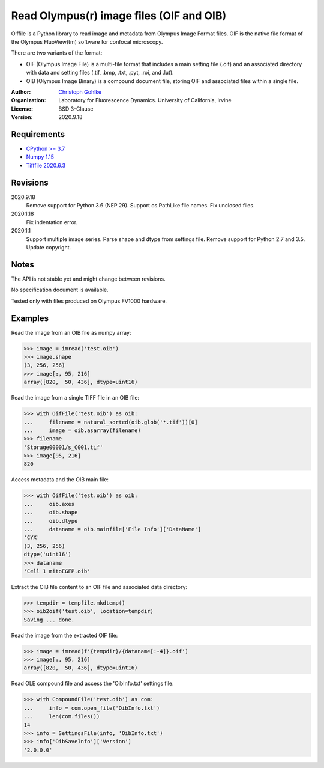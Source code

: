 Read Olympus(r) image files (OIF and OIB)
=========================================

Oiffile is a Python library to read image and metadata from Olympus Image
Format files. OIF is the native file format of the Olympus FluoView(tm)
software for confocal microscopy.

There are two variants of the format:

* OIF (Olympus Image File) is a multi-file format that includes a main setting
  file (.oif) and an associated directory with data and setting files (.tif,
  .bmp, .txt, .pyt, .roi, and .lut).

* OIB (Olympus Image Binary) is a compound document file, storing OIF and
  associated files within a single file.

:Author:
  `Christoph Gohlke <https://www.lfd.uci.edu/~gohlke/>`_

:Organization:
  Laboratory for Fluorescence Dynamics. University of California, Irvine

:License: BSD 3-Clause

:Version: 2020.9.18

Requirements
------------
* `CPython >= 3.7 <https://www.python.org>`_
* `Numpy 1.15 <https://www.numpy.org>`_
* `Tifffile 2020.6.3 <https://pypi.org/project/tifffile/>`_

Revisions
---------
2020.9.18
    Remove support for Python 3.6 (NEP 29).
    Support os.PathLike file names.
    Fix unclosed files.
2020.1.18
    Fix indentation error.
2020.1.1
    Support multiple image series.
    Parse shape and dtype from settings file.
    Remove support for Python 2.7 and 3.5.
    Update copyright.

Notes
-----
The API is not stable yet and might change between revisions.

No specification document is available.

Tested only with files produced on Olympus FV1000 hardware.

Examples
--------

Read the image from an OIB file as numpy array:

>>> image = imread('test.oib')
>>> image.shape
(3, 256, 256)
>>> image[:, 95, 216]
array([820,  50, 436], dtype=uint16)

Read the image from a single TIFF file in an OIB file:

>>> with OifFile('test.oib') as oib:
...     filename = natural_sorted(oib.glob('*.tif'))[0]
...     image = oib.asarray(filename)
>>> filename
'Storage00001/s_C001.tif'
>>> image[95, 216]
820

Access metadata and the OIB main file:

>>> with OifFile('test.oib') as oib:
...     oib.axes
...     oib.shape
...     oib.dtype
...     dataname = oib.mainfile['File Info']['DataName']
'CYX'
(3, 256, 256)
dtype('uint16')
>>> dataname
'Cell 1 mitoEGFP.oib'

Extract the OIB file content to an OIF file and associated data directory:

>>> tempdir = tempfile.mkdtemp()
>>> oib2oif('test.oib', location=tempdir)
Saving ... done.

Read the image from the extracted OIF file:

>>> image = imread(f'{tempdir}/{dataname[:-4]}.oif')
>>> image[:, 95, 216]
array([820,  50, 436], dtype=uint16)

Read OLE compound file and access the 'OibInfo.txt' settings file:

>>> with CompoundFile('test.oib') as com:
...     info = com.open_file('OibInfo.txt')
...     len(com.files())
14
>>> info = SettingsFile(info, 'OibInfo.txt')
>>> info['OibSaveInfo']['Version']
'2.0.0.0'
